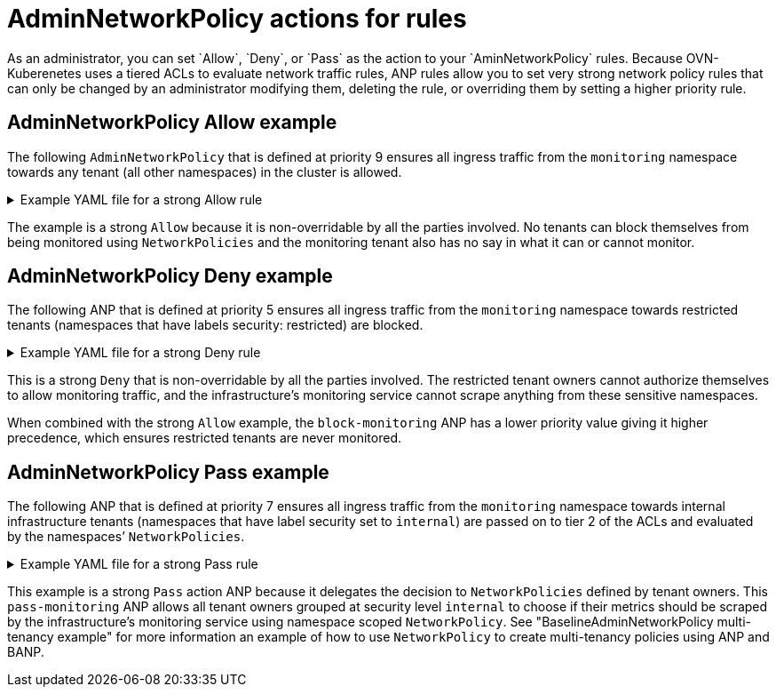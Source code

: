 // Module included in the following assemblies:
//
// * networking/ovn-k-network-policy.adoc

:_mod-docs-content-type: Concept
[id="AdminNetworkPolicy-actions-for-rules"_{context}]
= AdminNetworkPolicy actions for rules
As an administrator, you can set `Allow`, `Deny`, or `Pass` as the action to your `AminNetworkPolicy` rules. Because OVN-Kuberenetes uses a tiered ACLs to evaluate network traffic rules, ANP rules allow you to set very strong network policy rules that can only be changed by an administrator modifying them, deleting the rule, or overriding them by setting a higher priority rule.

[discrete]
[id="AdminNetworkPolicy-allow-example"_{context}]
== AdminNetworkPolicy Allow example
The following `AdminNetworkPolicy` that is defined at priority 9 ensures all ingress traffic from the `monitoring` namespace towards any tenant (all other namespaces) in the cluster is allowed.


.Example YAML file for a strong Allow rule
[%collapsible]
====
[source,yaml]
----
apiVersion: policy.networking.k8s.io/v1alpha1
kind: AdminNetworkPolicy
metadata:
  name: allow-monitoring
spec:
  priority: 9
  subject:
    namespaces: {}
  ingress:
  - name: "allow-ingress-from-monitoring"
    action: "Allow"
    from:
    - namespaces:
        namespaceSelector:
          matchLabels:
# ...
----
====
The example is a strong `Allow` because it is non-overridable by all the parties involved. No tenants can block themselves from being monitored using `NetworkPolicies` and the monitoring tenant also has no say in what it can or cannot monitor.

[discrete]
[id="AdminNetworkPolicy-deny-example"_{context}]
== AdminNetworkPolicy Deny example
The following ANP that is defined at priority 5 ensures all ingress traffic from the `monitoring` namespace towards restricted tenants (namespaces that have labels security: restricted) are blocked.

.Example YAML file for a strong Deny rule
[%collapsible]
====
[source,yaml]
----
apiVersion: policy.networking.k8s.io/v1alpha1
kind: AdminNetworkPolicy
metadata:
  name: block-monitoring
spec:
  priority: 5
  subject:
    namespaces:
      matchLabels:
       security: restricted
  ingress:
  - name: "deny-ingress-from-monitoring"
    action: "Deny"
    from:
    - namespaces:
        namespaceSelector:
          matchLabels:
# ...
----
====
This is a strong `Deny` that is non-overridable by all the parties involved. The restricted tenant owners cannot authorize themselves to allow monitoring traffic, and the infrastructure’s monitoring service cannot scrape anything from these sensitive namespaces.

When combined with the strong `Allow` example, the `block-monitoring` ANP has a lower priority value giving it higher precedence, which ensures restricted tenants are never monitored.

[discrete]
[id="AdminNetworkPolicy-pass-example"_{context}]
== AdminNetworkPolicy Pass example
The following ANP that is defined at priority 7 ensures all ingress traffic from the `monitoring` namespace towards internal infrastructure tenants (namespaces that have label security set to `internal`) are passed on to tier 2 of the ACLs and evaluated by the namespaces’ `NetworkPolicies`.

.Example YAML file for a strong Pass rule
[%collapsible]
====
[source,yaml]
----
apiVersion: policy.networking.k8s.io/v1alpha1
kind: AdminNetworkPolicy
metadata:
  name: pass-monitoring
spec:
  priority: 7
  subject:
    namespaces:
      matchLabels:
        security: internal
  ingress:
  - name: "pass-ingress-from-monitoring"
    action: "Pass"
    from:
    - namespaces:
        namespaceSelector:
          matchLabels:
# ...
----
====

This example is a strong `Pass` action ANP because it delegates the decision to `NetworkPolicies` defined by tenant owners. This `pass-monitoring` ANP allows all tenant owners grouped at security level `internal` to choose if their metrics should be scraped by the infrastructure's monitoring service using namespace scoped `NetworkPolicy`. See "BaselineAdminNetworkPolicy multi-tenancy example" for more information an example of how to use `NetworkPolicy` to create multi-tenancy policies using ANP and BANP.